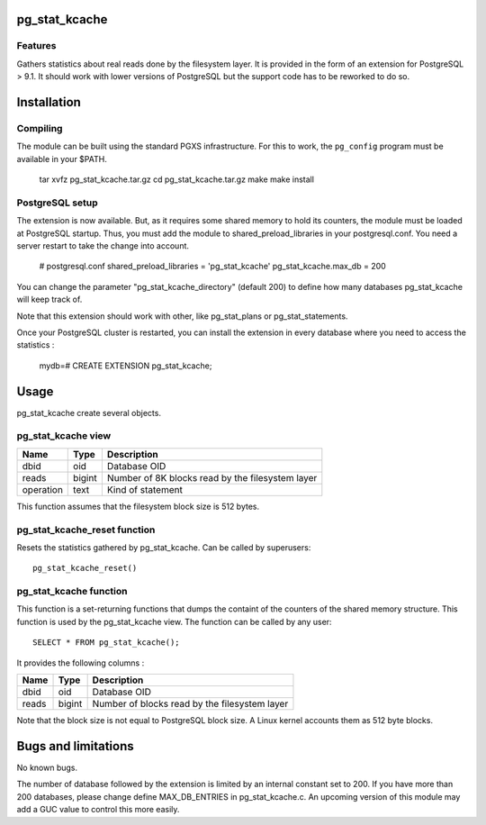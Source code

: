 pg_stat_kcache
==============

Features
--------

Gathers statistics about real reads done by the filesystem layer. It is provided
in the form of an extension for PostgreSQL > 9.1. It should work with lower versions
of PostgreSQL but the support code has to be reworked to do so.

Installation
============

Compiling
---------

The module can be built using the standard PGXS infrastructure. For this to work, the
``pg_config`` program must be available in your $PATH.

  tar xvfz pg_stat_kcache.tar.gz
  cd pg_stat_kcache.tar.gz
  make
  make install

PostgreSQL setup
----------------

The extension is now available. But, as it requires some shared memory to hold
its counters, the module must be loaded at PostgreSQL startup. Thus, you must
add the module to shared_preload_libraries in your postgresql.conf. You need a
server restart to take the change into account.

  # postgresql.conf
  shared_preload_libraries = 'pg_stat_kcache'
  pg_stat_kcache.max_db = 200

You can change the parameter "pg_stat_kcache_directory" (default 200) to define
how many databases pg_stat_kcache will keep track of.

Note that this extension should work with other, like pg_stat_plans or pg_stat_statements.

Once your PostgreSQL cluster is restarted, you can install the extension in every
database where you need to access the statistics :

  mydb=# CREATE EXTENSION pg_stat_kcache;

Usage
=====

pg_stat_kcache create several objects.

pg_stat_kcache view
-------------------

+-----------+---------+----------------------------------------------------+
| Name      | Type    | Description                                        |
+===========+=========+====================================================+
| dbid      | oid     | Database OID                                       |
+-----------+---------+----------------------------------------------------+
| reads     | bigint  + Number of 8K blocks read by the filesystem layer   |
+-----------+---------+----------------------------------------------------+
| operation | text    | Kind of statement                                  |
+-----------+---------+----------------------------------------------------+

This function assumes that the filesystem block size is 512 bytes.

pg_stat_kcache_reset function
-----------------------------

Resets the statistics gathered by pg_stat_kcache. Can be called by superusers::

 pg_stat_kcache_reset()


pg_stat_kcache function
-----------------------

This function is a set-returning functions that dumps the containt of the counters
of the shared memory structure. This function is used by the pg_stat_kcache view.
The function can be called by any user::

 SELECT * FROM pg_stat_kcache();

It provides the following columns :

+---------+---------+-----------------------------------------------+
| Name    | Type    | Description                                   |
+=========+=========+===============================================+
| dbid    | oid     | Database OID                                  |
+---------+---------+-----------------------------------------------+
| reads   | bigint  + Number of blocks read by the filesystem layer |
+---------+---------+-----------------------------------------------+

Note that the block size is not equal to PostgreSQL block size. A Linux kernel
accounts them as 512 byte blocks.

Bugs and limitations
====================

No known bugs.

The number of database followed by the extension is limited by an internal
constant set to 200. If you have more than 200 databases, please change define
MAX_DB_ENTRIES in pg_stat_kcache.c. An upcoming version of this module may add
a GUC value to control this more easily.



